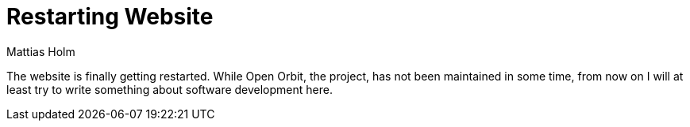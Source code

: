 = Restarting Website
Mattias Holm
:lang: en
:page-tags: [update]
:date: 2019-11-09
:page-layout: post

The website is finally getting restarted.
While Open Orbit, the project, has not been maintained in some time, from now on I will at least try to write something about software development here.
